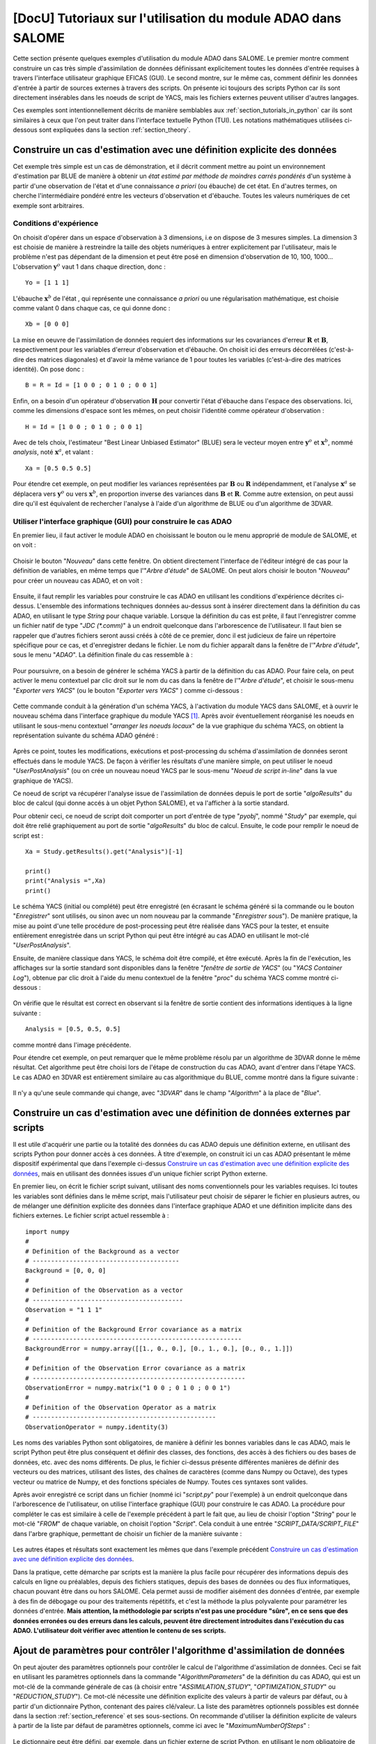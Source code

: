 ..
   Copyright (C) 2008-2022 EDF R&D

   This file is part of SALOME ADAO module.

   This library is free software; you can redistribute it and/or
   modify it under the terms of the GNU Lesser General Public
   License as published by the Free Software Foundation; either
   version 2.1 of the License, or (at your option) any later version.

   This library is distributed in the hope that it will be useful,
   but WITHOUT ANY WARRANTY; without even the implied warranty of
   MERCHANTABILITY or FITNESS FOR A PARTICULAR PURPOSE.  See the GNU
   Lesser General Public License for more details.

   You should have received a copy of the GNU Lesser General Public
   License along with this library; if not, write to the Free Software
   Foundation, Inc., 59 Temple Place, Suite 330, Boston, MA  02111-1307 USA

   See http://www.salome-platform.org/ or email : webmaster.salome@opencascade.com

   Author: Jean-Philippe Argaud, jean-philippe.argaud@edf.fr, EDF R&D

.. _section_tutorials_in_salome:

================================================================================
**[DocU]** Tutoriaux sur l'utilisation du module ADAO dans SALOME
================================================================================

.. |eficas_new| image:: images/eficas_new.png
   :align: middle
   :scale: 75%
.. |eficas_save| image:: images/eficas_save.png
   :align: middle
   :scale: 75%
.. |eficas_saveas| image:: images/eficas_saveas.png
   :align: middle
   :scale: 75%
.. |eficas_totui| image:: images/eficas_totui.png
   :align: middle
   :scale: 50%
.. |eficas_yacs| image:: images/eficas_yacs.png
   :align: middle
   :scale: 75%

Cette section présente quelques exemples d'utilisation du module ADAO dans
SALOME. Le premier montre comment construire un cas très simple d'assimilation
de données définissant explicitement toutes les données d'entrée requises à
travers l'interface utilisateur graphique EFICAS (GUI). Le second montre, sur
le même cas, comment définir les données d'entrée à partir de sources externes
à travers des scripts. On présente ici toujours des scripts Python car ils sont
directement insérables dans les noeuds de script de YACS, mais les fichiers
externes peuvent utiliser d'autres langages.

Ces exemples sont intentionnellement décrits de manière semblables aux
:ref:`section_tutorials_in_python` car ils sont similaires à ceux que l'on peut
traiter dans l'interface textuelle Python (TUI). Les notations mathématiques
utilisées ci-dessous sont expliquées dans la section :ref:`section_theory`.

Construire un cas d'estimation avec une définition explicite des données
------------------------------------------------------------------------

Cet exemple très simple est un cas de démonstration, et il décrit comment
mettre au point un environnement d'estimation par BLUE de manière à obtenir un
*état estimé par méthode de moindres carrés pondérés* d'un système à partir
d'une observation de l'état et d'une connaissance *a priori* (ou ébauche) de
cet état. En d'autres termes, on cherche l'intermédiaire pondéré entre les
vecteurs d'observation et d'ébauche. Toutes les valeurs numériques de cet
exemple sont arbitraires.

Conditions d'expérience
+++++++++++++++++++++++

On choisit d'opérer dans un espace d'observation à 3 dimensions, i.e on dispose
de 3 mesures simples. La dimension 3 est choisie de manière à restreindre la
taille des objets numériques à entrer explicitement par l'utilisateur, mais le
problème n'est pas dépendant de la dimension et peut être posé en dimension
d'observation de 10, 100, 1000... L'observation :math:`\mathbf{y}^o` vaut 1
dans chaque direction, donc :
::

    Yo = [1 1 1]

L'ébauche :math:`\mathbf{x}^b` de l'état , qui représente une connaissance *a
priori* ou une régularisation mathématique, est choisie comme valant 0 dans
chaque cas, ce qui donne donc :
::

    Xb = [0 0 0]

La mise en oeuvre de l'assimilation de données requiert des informations sur
les covariances d'erreur :math:`\mathbf{R}` et :math:`\mathbf{B}`,
respectivement pour les variables d'erreur d'observation et d'ébauche. On
choisit ici des erreurs décorrélées (c'est-à-dire des matrices diagonales) et
d'avoir la même variance de 1 pour toutes les variables (c'est-à-dire des
matrices identité). On pose donc :
::

    B = R = Id = [1 0 0 ; 0 1 0 ; 0 0 1]

Enfin, on a besoin d'un opérateur d'observation :math:`\mathbf{H}` pour
convertir l'état d'ébauche dans l'espace des observations. Ici, comme les
dimensions d'espace sont les mêmes, on peut choisir l'identité comme opérateur
d'observation :
::

    H = Id = [1 0 0 ; 0 1 0 ; 0 0 1]

Avec de tels choix, l'estimateur "Best Linear Unbiased Estimator" (BLUE) sera
le vecteur moyen entre :math:`\mathbf{y}^o` et :math:`\mathbf{x}^b`, nommé
*analysis*, noté :math:`\mathbf{x}^a`, et valant :
::

    Xa = [0.5 0.5 0.5]

Pour étendre cet exemple, on peut modifier les variances représentées par
:math:`\mathbf{B}` ou :math:`\mathbf{R}` indépendamment, et l'analyse
:math:`\mathbf{x}^a` se déplacera vers :math:`\mathbf{y}^o` ou vers
:math:`\mathbf{x}^b`, en proportion inverse des variances dans
:math:`\mathbf{B}` et :math:`\mathbf{R}`. Comme autre extension, on peut aussi
dire qu'il est équivalent de rechercher l'analyse à l'aide d'un algorithme de
BLUE ou d'un algorithme de 3DVAR.

Utiliser l'interface graphique (GUI) pour construire le cas ADAO
++++++++++++++++++++++++++++++++++++++++++++++++++++++++++++++++

En premier lieu, il faut activer le module ADAO en choisissant le bouton ou le
menu approprié de module de SALOME, et on voit :

  .. _adao_activate2:
  .. image:: images/adao_activate.png
    :align: center
    :width: 100%
  .. centered::
    **Activation du module ADAO dans SALOME**

Choisir le bouton "*Nouveau*" dans cette fenêtre. On obtient directement
l'interface de l'éditeur intégré de cas pour la définition de variables, en
même temps que l'"*Arbre d'étude*" de SALOME. On peut alors choisir le bouton
"*Nouveau*" |eficas_new| pour créer un nouveau cas ADAO, et on voit :

  .. _adao_viewer:
  .. image:: images/adao_viewer.png
    :align: center
    :width: 100%
  .. centered::
    **L'éditeur intégré pour la définition de cas dans le module ADAO**

Ensuite, il faut remplir les variables pour construire le cas ADAO en utilisant
les conditions d'expérience décrites ci-dessus. L'ensemble des informations
techniques données au-dessus sont à insérer directement dans la définition du
cas ADAO, en utilisant le type *String* pour chaque variable. Lorsque la
définition du cas est prête, il faut l'enregistrer comme un fichier natif de
type "*JDC (\*.comm)*" à un endroit quelconque dans l'arborescence de
l'utilisateur. Il faut bien se rappeler que d'autres fichiers seront aussi
créés à côté de ce premier, donc il est judicieux de faire un répertoire
spécifique pour ce cas, et d'enregistrer dedans le fichier. Le nom du fichier
apparaît dans la fenêtre de l'"*Arbre d'étude*", sous le menu "*ADAO*". La
définition finale du cas ressemble à :

  .. _adao_jdcexample01:
  .. image:: images/adao_jdcexample01.png
    :align: center
    :width: 100%
  .. centered::
    **Définition des conditions d'expérience choisies pour le cas ADAO**

Pour poursuivre, on a besoin de générer le schéma YACS à partir de la
définition du cas ADAO. Pour faire cela, on peut activer le menu contextuel par
clic droit sur le nom du cas dans la fenêtre de l'"*Arbre d'étude*", et
choisir le sous-menu "*Exporter vers YACS*" (ou le bouton "*Exporter vers
YACS*" |eficas_yacs|) comme ci-dessous :

  .. _adao_exporttoyacs00:
  .. image:: images/adao_exporttoyacs.png
    :align: center
    :scale: 75%
  .. centered::
    **Sous-menu contextuel "*Exporter vers YACS*" pour générer le schéma YACS à partir du cas ADAO**

Cette commande conduit à la génération d'un schéma YACS, à l'activation du
module YACS dans SALOME, et à ouvrir le nouveau schéma dans l'interface
graphique du module YACS [#]_. Après avoir éventuellement réorganisé les noeuds
en utilisant le sous-menu contextuel "*arranger les noeuds locaux*" de la vue
graphique du schéma YACS, on obtient la représentation suivante du schéma ADAO
généré :

  .. _yacs_generatedscheme:
  .. image:: images/yacs_generatedscheme.png
    :align: center
    :width: 100%
  .. centered::
    **Schéma YACS généré à partir du cas ADAO**

Après ce point, toutes les modifications, exécutions et post-processing du
schéma d'assimilation de données seront effectués dans le module YACS. De façon
à vérifier les résultats d'une manière simple, on peut utiliser le noeud
"*UserPostAnalysis*" (ou on crée un nouveau noeud YACS par le sous-menu "*Noeud
de script in-line*" dans la vue graphique de YACS).

Ce noeud de script va récupérer l'analyse issue de l'assimilation de données
depuis le port de sortie "*algoResults*" du bloc de calcul (qui donne accés à
un objet Python SALOME), et va l'afficher à la sortie standard.

Pour obtenir ceci, ce noeud de script doit comporter un port d'entrée de type
"*pyobj*", nommé "*Study*" par exemple, qui doit être relié graphiquement au
port de sortie "*algoResults*" du bloc de calcul. Ensuite, le code pour remplir
le noeud de script est :
::

    Xa = Study.getResults().get("Analysis")[-1]

    print()
    print("Analysis =",Xa)
    print()

Le schéma YACS (initial ou complété) peut être enregistré (en écrasant le
schéma généré si la commande ou le bouton "*Enregistrer*" sont utilisés, ou
sinon avec un nom nouveau par la commande "*Enregistrer sous*"). De manière
pratique, la mise au point d'une telle procédure de post-processing peut être
réalisée dans YACS pour la tester, et ensuite entièrement enregistrée dans un
script Python qui peut être intégré au cas ADAO en utilisant le mot-clé
"*UserPostAnalysis*".

Ensuite, de manière classique dans YACS, le schéma doit être compilé, et être
exécuté. Après la fin de l'exécution, les affichages sur la sortie standard
sont disponibles dans la fenêtre "*fenêtre de sortie de YACS*" (ou "*YACS
Container Log*"), obtenue par clic droit à l'aide du menu contextuel de la
fenêtre "*proc*" du schéma YACS comme montré ci-dessous :

  .. _yacs_containerlog:
  .. image:: images/yacs_containerlog.png
    :align: center
    :width: 100%
  .. centered::
    **Menu YACS de la fenêtre de sortie, et boite de dialogue montrant la sortie**

On vérifie que le résultat est correct en observant si la fenêtre de sortie
contient des informations identiques à la ligne suivante :
::

    Analysis = [0.5, 0.5, 0.5]

comme montré dans l'image précédente.

Pour étendre cet exemple, on peut remarquer que le même problème résolu par un
algorithme de 3DVAR donne le même résultat. Cet algorithme peut être choisi
lors de l'étape de construction du cas ADAO, avant d'entrer dans l'étape YACS.
Le cas ADAO en 3DVAR est entièrement similaire au cas algorithmique du BLUE,
comme montré dans la figure suivante :

  .. _adao_jdcexample02:
  .. image:: images/adao_jdcexample02.png
    :align: center
    :width: 100%
  .. centered::
    **Définir un cas ADAO en 3DVAR est entièrement similaire à un cas en BLUE**

Il n'y a qu'une seule commande qui change, avec "*3DVAR*" dans le champ
"*Algorithm*" à la place de "*Blue*".

Construire un cas d'estimation avec une définition de données externes par scripts
----------------------------------------------------------------------------------

Il est utile d'acquérir une partie ou la totalité des données du cas ADAO
depuis une définition externe, en utilisant des scripts Python pour donner
accès à ces données. À titre d'exemple, on construit ici un cas ADAO présentant
le même dispositif expérimental que dans l'exemple ci-dessus `Construire un cas
d'estimation avec une définition explicite des données`_, mais en utilisant des
données issues d'un unique fichier script Python externe.

En premier lieu, on écrit le fichier script suivant, utilisant des noms
conventionnels pour les variables requises. Ici toutes les variables sont
définies dans le même script, mais l'utilisateur peut choisir de séparer le
fichier en plusieurs autres, ou de mélanger une définition explicite des
données dans l'interface graphique ADAO et une définition implicite dans des
fichiers externes. Le fichier script actuel ressemble à :
::

    import numpy
    #
    # Definition of the Background as a vector
    # ----------------------------------------
    Background = [0, 0, 0]
    #
    # Definition of the Observation as a vector
    # -----------------------------------------
    Observation = "1 1 1"
    #
    # Definition of the Background Error covariance as a matrix
    # ---------------------------------------------------------
    BackgroundError = numpy.array([[1., 0., 0.], [0., 1., 0.], [0., 0., 1.]])
    #
    # Definition of the Observation Error covariance as a matrix
    # ----------------------------------------------------------
    ObservationError = numpy.matrix("1 0 0 ; 0 1 0 ; 0 0 1")
    #
    # Definition of the Observation Operator as a matrix
    # --------------------------------------------------
    ObservationOperator = numpy.identity(3)

Les noms des variables Python sont obligatoires, de manière à définir les
bonnes variables dans le cas ADAO, mais le script Python peut être plus
conséquent et définir des classes, des fonctions, des accès à des fichiers ou
des bases de données, etc. avec des noms différents. De plus, le fichier
ci-dessus présente différentes manières de définir des vecteurs ou des
matrices, utilisant des listes, des chaînes de caractères (comme dans Numpy ou
Octave), des types vecteur ou matrice de Numpy, et des fonctions spéciales de
Numpy. Toutes ces syntaxes sont valides.

Après avoir enregistré ce script dans un fichier (nommé ici "*script.py*" pour
l'exemple) à un endroit quelconque dans l'arborescence de l'utilisateur, on
utilise l'interface graphique (GUI) pour construire le cas ADAO. La procédure
pour compléter le cas est similaire à celle de l'exemple précédent à part le
fait que, au lieu de choisir l'option "*String*" pour le mot-clé "*FROM*" de
chaque variable, on choisit l'option "*Script*". Cela conduit à une entrée
"*SCRIPT_DATA/SCRIPT_FILE*" dans l'arbre graphique, permettant de choisir un
fichier de la manière suivante :

  .. _adao_scriptentry01:
  .. image:: images/adao_scriptentry01.png
    :align: center
    :width: 100%
  .. centered::
    **Définir une variable d'entrée en utilisant un fichier script externe**

Les autres étapes et résultats sont exactement les mêmes que dans l'exemple
précédent `Construire un cas d'estimation avec une définition explicite des
données`_.

Dans la pratique, cette démarche par scripts est la manière la plus facile pour
récupérer des informations depuis des calculs en ligne ou préalables, depuis
des fichiers statiques, depuis des bases de données ou des flux informatiques,
chacun pouvant être dans ou hors SALOME. Cela permet aussi de modifier aisément
des données d'entrée, par exemple à des fin de débogage ou pour des traitements
répétitifs, et c'est la méthode la plus polyvalente pour paramétrer les données
d'entrée. **Mais attention, la méthodologie par scripts n'est pas une procédure
"sûre", en ce sens que des données erronées ou des erreurs dans les calculs,
peuvent être directement introduites dans l'exécution du cas ADAO.
L'utilisateur doit vérifier avec attention le contenu de ses scripts.**

Ajout de paramètres pour contrôler l'algorithme d'assimilation de données
-------------------------------------------------------------------------

On peut ajouter des paramètres optionnels pour contrôler le calcul de
l'algorithme d'assimilation de données. Ceci se fait en utilisant les
paramètres optionnels dans la commande "*AlgorithmParameters*" de la définition
du cas ADAO, qui est un mot-clé de la commande générale de cas (à choisir entre
"*ASSIMILATION_STUDY*", "*OPTIMIZATION_STUDY*" ou "*REDUCTION_STUDY*"). Ce
mot-clé nécessite une définition explicite des valeurs à partir de valeurs par
défaut, ou à partir d'un dictionnaire Python, contenant des paires clé/valeur.
La liste des paramètres optionnels possibles est donnée dans la section
:ref:`section_reference` et ses sous-sections. On recommande d'utiliser la
définition explicite de valeurs à partir de la liste par défaut de paramètres
optionnels, comme ici avec le "*MaximumNumberOfSteps*" :

  .. _adao_scriptentry02:
  .. image:: images/adao_scriptentry02.png
    :align: center
    :width: 100%
  .. centered::
    **Ajouter des paramètres pour contrôler l'algorithme et les sorties**

Le dictionnaire peut être défini, par exemple, dans un fichier externe de
script Python, en utilisant le nom obligatoire de variable
"*AlgorithmParameters*" pour le dictionnaire. Toutes les clés dans le
dictionnaire sont optionnelles, elles disposent toutes d'une valeur par défaut,
et elles peuvent être présentes sans être utiles. Par exemple :
::

    AlgorithmParameters = {
        "Minimizer" : "LBFGSB", # Recommended
        "MaximumNumberOfSteps" : 10,
        }

Si aucune borne n'est requise sur les variables de contrôle, alors on peut
choisir les algorithmes de minimisation "*BFGS*" ou "*CG*" pour tous les
algorithmes variationnels d'assimilation de données ou d'optimisation. Pour
l'optimisation sous contraintes, l'algorithme "*LBFGSB*" est bien souvent plus
robuste, mais le "*TNC*" est parfois plus performant. De manière générale, le
choix de l'algorithme "*LBFGSB*" est recommandé. Ensuite le script peut être
ajouté au cas ADAO, dans une entrée de type fichier associé au format "*Dict*"
dans le mot-clé "*Parameters*".

Les autres étapes et résultats sont exactement les mêmes que dans l'exemple
précédent `Construire un cas d'estimation avec une définition explicite des
données`_. Le dictionnaire peut aussi être donné directement dans le champ
d'entrée de type chaîne de caractères pour le mot-clé.

Construire un cas complexe avec une définition de données externes par scripts
------------------------------------------------------------------------------

Cet exemple plus complexe et complet peut être considéré comme un cadre de base
pour le traitement des entrées de l'utilisateur, qui doit ensuite être adapté à
chaque application réelle. Néanmoins, les squelettes de fichiers sont
suffisamment généraux pour avoir été utilisés pour des applications variées en
neutronique, mécanique des fluides... Ici, on ne s'intéresse pas aux résultats,
mais plus sur le contrôle de l'utilisateur des entrées et sorties dans un cas
ADAO. Comme précédemment, toutes les valeurs numériques de cet exemple sont
arbitraires.

L'objectif est de configurer les entrées et les sortie d'un problème physique
d'estimation par des scripts externes Python, en utilisant un opérateur
non-linéaire général, en ajoutant un contrôle sur les paramètres et ainsi de
suite... Les scripts complets peuvent être trouvés dans le répertoire des
exemples de squelettes ADAO sous le nom de
"*External_data_definition_by_scripts*".

Conditions d'expérience
+++++++++++++++++++++++

On continue à opérer dans un espace à 3 dimensions, afin de limiter la taille
de l'objet numérique indiqué dans les scripts, mais le problème ne dépend pas
de la dimension.

On choisit un contexte d'expériences jumelles (voir la démarche
:ref:`section_methodology_twin`), en utilisant un état vrai
:math:`\mathbf{x}^t` connu, mais de valeur arbitraire :
::

    Xt = [1 2 3]

L'état d'ébauche :math:`\mathbf{x}^b`, qui représente une connaissance *a
priori* de l'état vrai, est construit comme une perturbation aléatoire
gaussienne de 20% de l'état vrai :math:`\mathbf{x}^t` pour chaque composante,
qui est :
::

    Xb = Xt + normal(0, 20%*Xt)

Pour décrire la matrice des covariances d'erreur d'ébauche :math:`\mathbf{B}`,
on fait comme précédemment l'hypothèse d'erreurs décorrélées (c'est-à-dire, une
matrice diagonale, de taille 3x3 parce-que :math:`\mathbf{x}^b` est de taille
3) et d'avoir la même variance de 0,1 pour toutes les variables. On obtient :
::

    B = 0.1 * diagonal( length(Xb) )

On suppose qu'il existe un opérateur d'observation :math:`\mathbf{H}`, qui peut
être non linéaire. Dans une procédure réelle de recalage ou de problème
inverse, les codes de simulation physique sont intégrés dans l'opérateur
d'observation. On a également besoin de connaître son gradient par rapport à
chaque variable estimée, ce qui est une information rarement connue avec les
codes industriels. Mais on verra plus tard comment obtenir un gradient approché
dans ce cas.

Étant en expériences jumelles, les observations :math:`\mathbf{y}^o` et leur
matrice de covariances d'erreurs :math:`\mathbf{R}` sont générées en utilisant
l'état vrai :math:`\mathbf{x}^t` et l'opérateur d'observation
:math:`\mathbf{H}` :
::

    Yo = H( Xt )

et, avec un écart-type arbitraire de 1% sur chaque composante de l'erreur :
::

    R = 0.0001 * diagonal( length(Yo) )

Toutes les informations requises pour l'estimation par assimilation de données
sont maintenant définies.

Squelettes des scripts décrivant les conditions d'expérience
++++++++++++++++++++++++++++++++++++++++++++++++++++++++++++

On donne ici les éléments essentiels de chaque script utilisé par la suite pour
construire le cas ADAO. On rappelle que l'utilisation de ces scripts dans de
réels fichiers Python nécessite de définir correctement le chemin de modules ou
des codes importés (même si le module est dans le même répertoire que le
fichier Python qui l'importe. On doit aussi indiquer l'encodage si nécessaire,
etc. Les noms de fichiers indiqués pour les scripts qui suivent sont
arbitraires. Des exemples complets de fichiers scripts sont disponibles dans le
répertoire standard des exemples ADAO.

On définit en premier lieu l'état vrai :math:`\mathbf{x}^t` et une fonction
utiles à la construction de matrices, dans un fichier script Python nommé
``Physical_data_and_covariance_matrices.py`` :
::

    import numpy
    #
    def True_state():
        """
        Arbitrary values and names, as a tuple of two series of same length
        """
        return (numpy.array([1, 2, 3]), ['Para1', 'Para2', 'Para3'])
    #
    def Simple_Matrix( size, diagonal=None ):
        """
        Diagonal matrix, with either 1 or a given vector on the diagonal
        """
        if diagonal is not None:
            S = numpy.diagflat( diagonal )
        else:
            S = numpy.identity(int(size))
        return S

On définit ensuite l'état d'ébauche :math:`\mathbf{x}^b` comme une perturbation
aléatoire de l'état vrai, en ajoutant une *variable ADAO requise* à la fin du
script de définition, de manière à exporter la valeur définie. C'est réalisé
dans un fichier de script Python nommé ``Script_Background_xb.py`` :
::

    from Physical_data_and_covariance_matrices import True_state
    import numpy
    #
    xt, names = True_state()
    #
    Standard_deviation = 0.2*xt # 20% for each variable
    #
    xb = xt + abs(numpy.random.normal(0.,Standard_deviation,size=(len(xt),)))
    #
    # Creating the required ADAO variable
    # -----------------------------------
    Background = list(xb)

De la même manière, on définit la matrice des covariances de l'erreur d'ébauche
:math:`\mathbf{B}` comme une matrice diagonale, de la même longueur de
diagonale que l'ébauche de la valeur vraie, en utilisant la fonction d'aide
déjà définie. C'est réalisé dans un fichier script Python nommé
``Script_BackgroundError_B.py`` :
::

    from Physical_data_and_covariance_matrices import True_state, Simple_Matrix
    #
    xt, names = True_state()
    #
    B = 0.1 * Simple_Matrix( size = len(xt) )
    #
    # Creating the required ADAO variable
    # -----------------------------------
    BackgroundError = B

Pour poursuivre, on a besoin de l'opérateur d'observation :math:`\mathbf{H}`
comme une fonction de l'état. Il est ici défini dans un fichier externe nommé
``"Physical_simulation_functions.py"``, qui doit contenir une fonction appelée
``"DirectOperator"``. Cette fonction est une fonction utilisateur, représentant
de manière programmée l'opérateur :math:`\mathbf{H}`. On suppose que cette
fonction est donnée par l'utilisateur. Un squelette simple est donné ici par
facilité :
::

    def DirectOperator( XX ):
        import numpy
        """ Direct non-linear simulation operator """
        #
        # --------------------------------------> EXAMPLE TO BE REMOVED
        HX = 1. * numpy.ravel( XX )             # EXAMPLE TO BE REMOVED
        # --------------------------------------> EXAMPLE TO BE REMOVED
        #
        return HX

On n'a pas besoin des opérateurs linéaires associés ``"TangentOperator"`` et
``"AdjointOperator"`` car ils vont être approximés en utilisant les capacités
d'ADAO. Des informations détaillées sur ces opérateurs peuvent être trouvées
dans les :ref:`section_ref_operator_requirements`.

On insiste sur le fait que ces opérateurs non-linéaire ``"DirectOperator"``,
linéaire tangent ``"TangentOperator"`` et linéaire adjoint
``"AdjointOperator"`` proviennent de la connaissance de la physique, incluant
le code de simulation de référence physique, et doivent être soigneusement mis
au point par l'utilisateur de l'assimilation de données ou de l'optimisation.
Les erreurs de simulation ou d'usage des opérateurs ne peuvent pas être
détectés ou corrigés par l'environnement seul ADAO d'assimilation de données et
d'optimisation.

Dans cet environnement d'expériences jumelles, l'observation
:math:`\mathbf{y}^o` et sa matrice des covariances d'erreur :math:`\mathbf{R}`
peuvent être générées. C'est réalisé dans deux fichiers de script Python, le
premier étant nommé ``Script_Observation_yo.py`` :
::

    from Physical_data_and_covariance_matrices import True_state
    from Physical_simulation_functions import DirectOperator
    #
    xt, noms = True_state()
    #
    yo = DirectOperator( xt )
    #
    # Creating the required ADAO variable
    # -----------------------------------
    Observation = list(yo)

et le second nommé ``Script_ObservationError_R.py`` :
::

    from Physical_data_and_covariance_matrices import True_state, Simple_Matrix
    from Physical_simulation_functions import DirectOperator
    #
    xt, names = True_state()
    #
    yo = DirectOperator( xt )
    #
    R  = 0.0001 * Simple_Matrix( size = len(yo) )
    #
    # Creating the required ADAO variable
    # -----------------------------------
    ObservationError = R

Comme dans les exemples précédents, il peut être utile de définir certains
paramètres pour l'algorithme d'assimilation de données. Par exemple, si on
utilise l'algorithme standard de "*3DVAR*", les paramètres suivants peuvent être
définis dans un fichier de script Python nommé
``Script_AlgorithmParameters.py`` :
::

    # Creating the required ADAO variable
    # -----------------------------------
    AlgorithmParameters = {
        "Minimizer" : "LBFGSB",      # Recommended
        "MaximumNumberOfSteps" : 15, # Number of global iterative steps
        "Bounds" : [
            [ None, None ],          # Bound on the first parameter
            [ 0., 4. ],              # Bound on the second parameter
            [ 0., None ],            # Bound on the third parameter
            ],
        "StoreSupplementaryCalculations" : [
            "CurrentState",
            ],
    }

Enfin, il est courant de post-traiter les résultats, en les récupérant aprés la
phase d'assimilation de données de manière à les analyser, les afficher ou les
représenter. Cela nécessite d'utiliser un fichier script Python intermédiaire de
manière à extraire ces résultats à la fin de la procédure d'assimilation de
données ou d'optimisation. L'exemple suivant de fichier script Python, nommé
``Script_UserPostAnalysis.py``, illustre le fait :
::

    from Physical_data_and_covariance_matrices import True_state
    import numpy
    #
    xt, names   = True_state()
    xa          = ADD.get("Analysis")[-1]
    x_series    = ADD.get("CurrentState")[:]
    J           = ADD.get("CostFunctionJ")[:]
    #
    # Verifying the results by printing
    # ---------------------------------
    print()
    print("xt = %s"%xt)
    print("xa = %s"%numpy.array(xa))
    print()
    for i in range( len(x_series) ):
        print("Etape %2i : J = %.5e  et  X = %s"%(i, J[i], x_series[i]))
    print()

Finalement, on obtient la description de l'ensemble des conditions
d'expériences à travers la série de fichiers listée ici :

#.      ``Physical_data_and_covariance_matrices.py``
#.      ``Physical_simulation_functions.py``
#.      ``Script_AlgorithmParameters.py``
#.      ``Script_BackgroundError_B.py``
#.      ``Script_Background_xb.py``
#.      ``Script_ObservationError_R.py``
#.      ``Script_Observation_yo.py``
#.      ``Script_UserPostAnalysis.py``

On insiste ici sur le fait que tous ces scripts sont écrits par l'utilisateur et
ne peuvent être testés automatiquement par ADAO. Ainsi, l'utilisateur est tenu
de vérifier les scripts (et en particulier leurs entrées/sorties) afin de
limiter les difficultés de débogage. On rappelle que : **la méthodologie par
scripts n'est pas une procédure "sûre", en ce sens que des données erronées ou
des erreurs dans les calculs, peuvent être directement introduites dans
l'exécution du schéma YACS.**

Construire la cas avec une définition de données externes par scripts
+++++++++++++++++++++++++++++++++++++++++++++++++++++++++++++++++++++

Tous ces scripts peuvent ensuite être utilisés pour définir le cas ADAO avec une
définition de données externes par des fichiers de script Python. Cela se
réalise de manière tout à fait similaire à la méthode décrite dans la partie
précédente `Construire un cas d'estimation avec une définition de données
externes par scripts`_. Pour chaque variable à définir, on sélectionne l'option
"*Script*"  du mot-clé "*FROM*", ce qui conduit à une entrée
"*SCRIPT_DATA/SCRIPT_FILE*" dans l'arbre graphique. Pour le mot-clé
"*ObservationOperator*", on choisit la forme "*ScriptWithOneFunction*" et on
conserve la valeur par défaut de l'incrément différentiel.

Les autres étapes pour construire le cas ADAO sont exactement les mêmes que dans
la partie précédente `Construire un cas d'estimation avec une définition
explicite des données`_.

En utilisant l'opérateur linéaire simple :math:`\mathbf{H}` du fichier script
Python ``Physical_simulation_functions.py`` disponible dans le répertoire
standard des exemples, les résultats ressemblent à (cela peut dépendre du
système) :
::

    xt = [1 2 3]
    xa = [ 1.000014    2.000458  3.000390]

    Etape  0 : J = 1.81750e+03  et  X = [1.014011, 2.459175, 3.390462]
    Etape  1 : J = 1.81750e+03  et  X = [1.014011, 2.459175, 3.390462]
    Etape  2 : J = 1.79734e+01  et  X = [1.010771, 2.040342, 2.961378]
    Etape  3 : J = 1.79734e+01  et  X = [1.010771, 2.040342, 2.961378]
    Etape  4 : J = 1.81909e+00  et  X = [1.000826, 2.000352, 3.000487]
    Etape  5 : J = 1.81909e+00  et  X = [1.000826, 2.000352, 3.000487]
    Etape  6 : J = 1.81641e+00  et  X = [1.000247, 2.000651, 3.000156]
    Etape  7 : J = 1.81641e+00  et  X = [1.000247, 2.000651, 3.000156]
    Etape  8 : J = 1.81569e+00  et  X = [1.000015, 2.000432, 3.000364]
    Etape  9 : J = 1.81569e+00  et  X = [1.000015, 2.000432, 3.000364]
    Etape 10 : J = 1.81568e+00  et  X = [1.000013, 2.000458, 3.000390]
    ...

L'état au premier pas est l'état d'ébauche :math:`\mathbf{x}^b` généré
aléatoirement. Au cours du calcul, ces affichages sur la sortie standard sont
disponibles dans la fenêtre "*fenêtre de sortie de YACS*", que l'on obtient par
clic droit sur la fenêtre "*proc*" du schéma YACS exécuté.

.. [#] Pour de plus amples informations sur YACS, voir le *module YACS* et son aide intégrée disponible dans le menu principal *Aide* de l'environnement SALOME.
